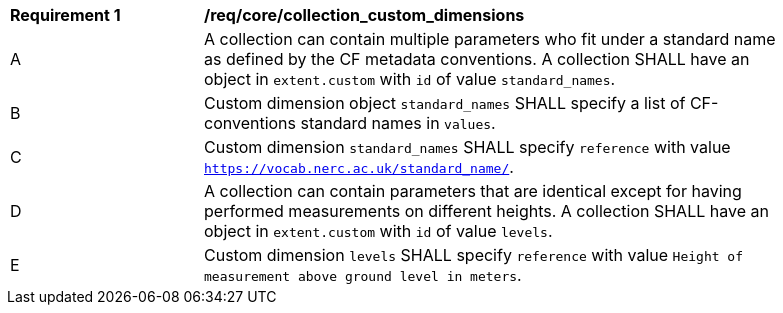 [[req_core_collection_custom_dimensions]]
[width="90%",cols="2,6a"]
|===
^|*Requirement {counter:req-id}* |*/req/core/collection_custom_dimensions*
^|A | A collection can contain multiple parameters who fit under a standard name as defined by the CF metadata conventions. A collection SHALL have an object in `extent.custom` with `id` of value `standard_names`.
^|B | Custom dimension object `standard_names` SHALL specify a list of CF-conventions standard names in `values`.
^|C | Custom dimension `standard_names` SHALL specify `reference` with value `https://vocab.nerc.ac.uk/standard_name/`.
^|D | A collection can contain parameters that are identical except for having performed measurements on different heights. A collection SHALL have an object in `extent.custom` with `id` of value `levels`.
^|E | Custom dimension `levels` SHALL specify `reference` with value `Height of measurement above ground level in meters`.
|===